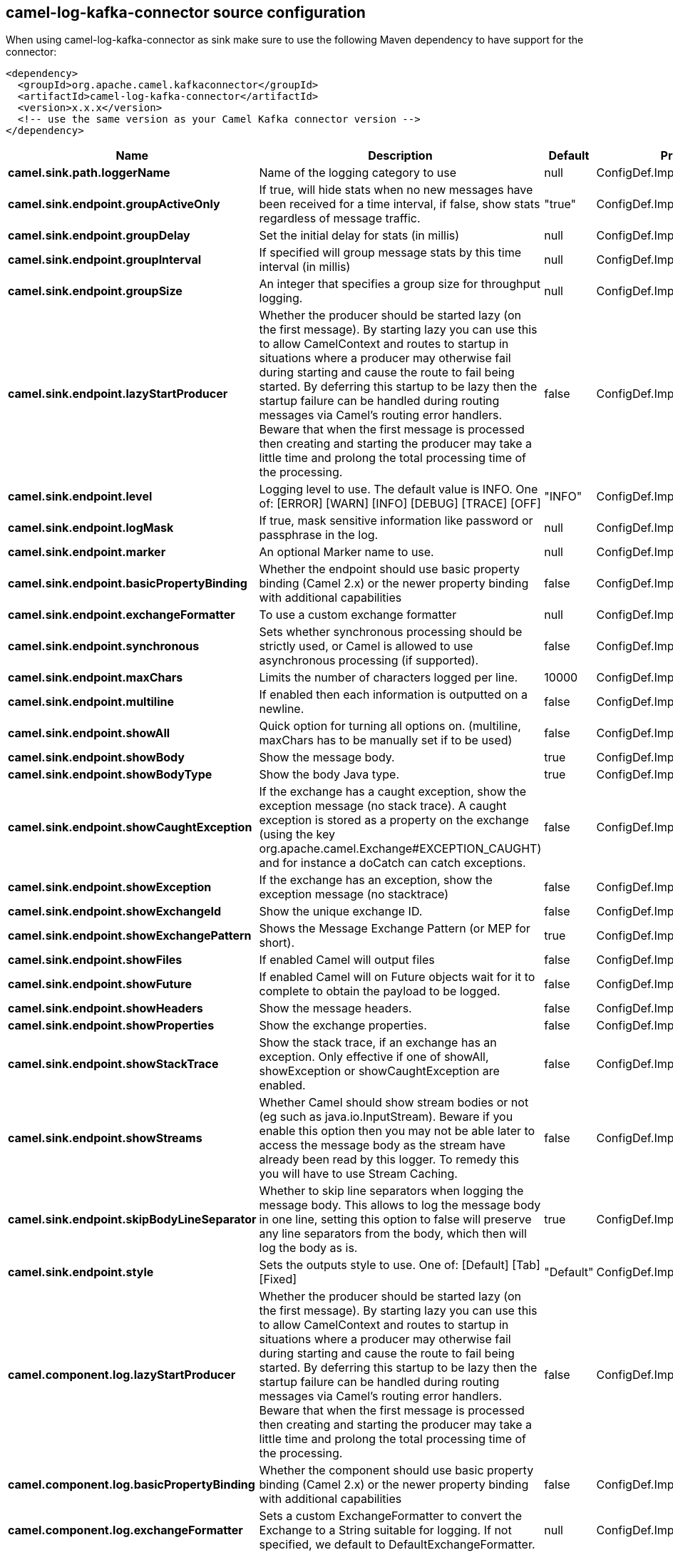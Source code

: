 // kafka-connector options: START
[[camel-log-kafka-connector-source]]
== camel-log-kafka-connector source configuration

When using camel-log-kafka-connector as sink make sure to use the following Maven dependency to have support for the connector:

[source,xml]
----
<dependency>
  <groupId>org.apache.camel.kafkaconnector</groupId>
  <artifactId>camel-log-kafka-connector</artifactId>
  <version>x.x.x</version>
  <!-- use the same version as your Camel Kafka connector version -->
</dependency>
----


[width="100%",cols="2,5,^1,2",options="header"]
|===
| Name | Description | Default | Priority
| *camel.sink.path.loggerName* | Name of the logging category to use | null | ConfigDef.Importance.HIGH
| *camel.sink.endpoint.groupActiveOnly* | If true, will hide stats when no new messages have been received for a time interval, if false, show stats regardless of message traffic. | "true" | ConfigDef.Importance.MEDIUM
| *camel.sink.endpoint.groupDelay* | Set the initial delay for stats (in millis) | null | ConfigDef.Importance.MEDIUM
| *camel.sink.endpoint.groupInterval* | If specified will group message stats by this time interval (in millis) | null | ConfigDef.Importance.MEDIUM
| *camel.sink.endpoint.groupSize* | An integer that specifies a group size for throughput logging. | null | ConfigDef.Importance.MEDIUM
| *camel.sink.endpoint.lazyStartProducer* | Whether the producer should be started lazy (on the first message). By starting lazy you can use this to allow CamelContext and routes to startup in situations where a producer may otherwise fail during starting and cause the route to fail being started. By deferring this startup to be lazy then the startup failure can be handled during routing messages via Camel's routing error handlers. Beware that when the first message is processed then creating and starting the producer may take a little time and prolong the total processing time of the processing. | false | ConfigDef.Importance.MEDIUM
| *camel.sink.endpoint.level* | Logging level to use. The default value is INFO. One of: [ERROR] [WARN] [INFO] [DEBUG] [TRACE] [OFF] | "INFO" | ConfigDef.Importance.MEDIUM
| *camel.sink.endpoint.logMask* | If true, mask sensitive information like password or passphrase in the log. | null | ConfigDef.Importance.MEDIUM
| *camel.sink.endpoint.marker* | An optional Marker name to use. | null | ConfigDef.Importance.MEDIUM
| *camel.sink.endpoint.basicPropertyBinding* | Whether the endpoint should use basic property binding (Camel 2.x) or the newer property binding with additional capabilities | false | ConfigDef.Importance.MEDIUM
| *camel.sink.endpoint.exchangeFormatter* | To use a custom exchange formatter | null | ConfigDef.Importance.MEDIUM
| *camel.sink.endpoint.synchronous* | Sets whether synchronous processing should be strictly used, or Camel is allowed to use asynchronous processing (if supported). | false | ConfigDef.Importance.MEDIUM
| *camel.sink.endpoint.maxChars* | Limits the number of characters logged per line. | 10000 | ConfigDef.Importance.MEDIUM
| *camel.sink.endpoint.multiline* | If enabled then each information is outputted on a newline. | false | ConfigDef.Importance.MEDIUM
| *camel.sink.endpoint.showAll* | Quick option for turning all options on. (multiline, maxChars has to be manually set if to be used) | false | ConfigDef.Importance.MEDIUM
| *camel.sink.endpoint.showBody* | Show the message body. | true | ConfigDef.Importance.MEDIUM
| *camel.sink.endpoint.showBodyType* | Show the body Java type. | true | ConfigDef.Importance.MEDIUM
| *camel.sink.endpoint.showCaughtException* | If the exchange has a caught exception, show the exception message (no stack trace). A caught exception is stored as a property on the exchange (using the key org.apache.camel.Exchange#EXCEPTION_CAUGHT) and for instance a doCatch can catch exceptions. | false | ConfigDef.Importance.MEDIUM
| *camel.sink.endpoint.showException* | If the exchange has an exception, show the exception message (no stacktrace) | false | ConfigDef.Importance.MEDIUM
| *camel.sink.endpoint.showExchangeId* | Show the unique exchange ID. | false | ConfigDef.Importance.MEDIUM
| *camel.sink.endpoint.showExchangePattern* | Shows the Message Exchange Pattern (or MEP for short). | true | ConfigDef.Importance.MEDIUM
| *camel.sink.endpoint.showFiles* | If enabled Camel will output files | false | ConfigDef.Importance.MEDIUM
| *camel.sink.endpoint.showFuture* | If enabled Camel will on Future objects wait for it to complete to obtain the payload to be logged. | false | ConfigDef.Importance.MEDIUM
| *camel.sink.endpoint.showHeaders* | Show the message headers. | false | ConfigDef.Importance.MEDIUM
| *camel.sink.endpoint.showProperties* | Show the exchange properties. | false | ConfigDef.Importance.MEDIUM
| *camel.sink.endpoint.showStackTrace* | Show the stack trace, if an exchange has an exception. Only effective if one of showAll, showException or showCaughtException are enabled. | false | ConfigDef.Importance.MEDIUM
| *camel.sink.endpoint.showStreams* | Whether Camel should show stream bodies or not (eg such as java.io.InputStream). Beware if you enable this option then you may not be able later to access the message body as the stream have already been read by this logger. To remedy this you will have to use Stream Caching. | false | ConfigDef.Importance.MEDIUM
| *camel.sink.endpoint.skipBodyLineSeparator* | Whether to skip line separators when logging the message body. This allows to log the message body in one line, setting this option to false will preserve any line separators from the body, which then will log the body as is. | true | ConfigDef.Importance.MEDIUM
| *camel.sink.endpoint.style* | Sets the outputs style to use. One of: [Default] [Tab] [Fixed] | "Default" | ConfigDef.Importance.MEDIUM
| *camel.component.log.lazyStartProducer* | Whether the producer should be started lazy (on the first message). By starting lazy you can use this to allow CamelContext and routes to startup in situations where a producer may otherwise fail during starting and cause the route to fail being started. By deferring this startup to be lazy then the startup failure can be handled during routing messages via Camel's routing error handlers. Beware that when the first message is processed then creating and starting the producer may take a little time and prolong the total processing time of the processing. | false | ConfigDef.Importance.MEDIUM
| *camel.component.log.basicPropertyBinding* | Whether the component should use basic property binding (Camel 2.x) or the newer property binding with additional capabilities | false | ConfigDef.Importance.MEDIUM
| *camel.component.log.exchangeFormatter* | Sets a custom ExchangeFormatter to convert the Exchange to a String suitable for logging. If not specified, we default to DefaultExchangeFormatter. | null | ConfigDef.Importance.MEDIUM
|===
// kafka-connector options: END

